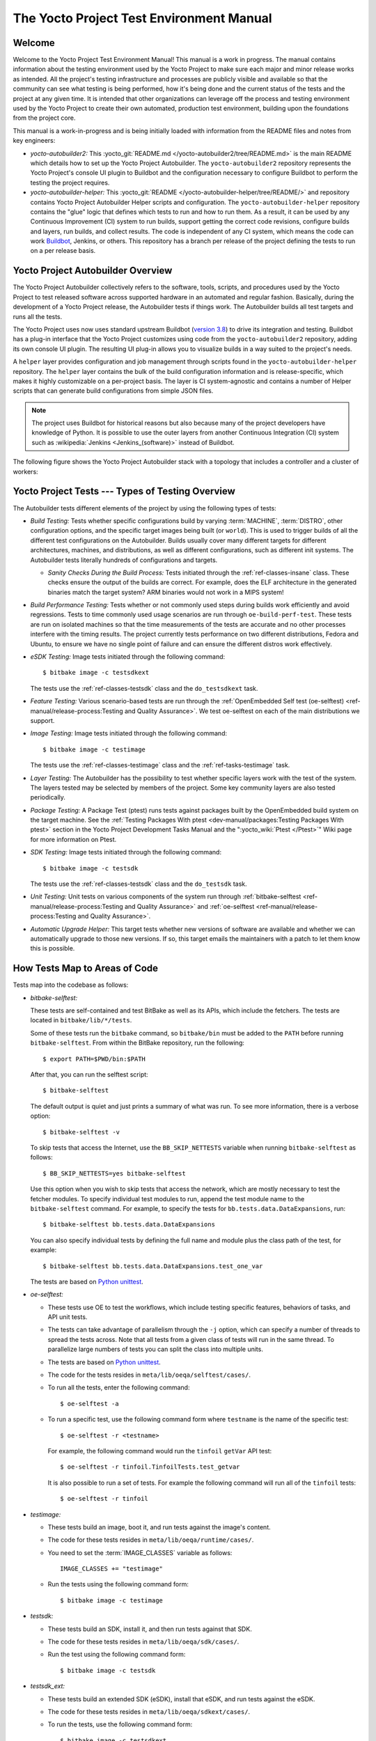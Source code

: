 .. SPDX-License-Identifier: CC-BY-SA-2.0-UK

*****************************************
The Yocto Project Test Environment Manual
*****************************************

Welcome
=======

Welcome to the Yocto Project Test Environment Manual! This manual is a
work in progress. The manual contains information about the testing
environment used by the Yocto Project to make sure each major and minor
release works as intended. All the project's testing infrastructure and
processes are publicly visible and available so that the community can
see what testing is being performed, how it's being done and the current
status of the tests and the project at any given time. It is intended
that other organizations can leverage off the process and testing
environment used by the Yocto Project to create their own automated,
production test environment, building upon the foundations from the
project core.

This manual is a work-in-progress and is being initially loaded with
information from the README files and notes from key engineers:

-  *yocto-autobuilder2:* This
   :yocto_git:`README.md </yocto-autobuilder2/tree/README.md>`
   is the main README which details how to set up the Yocto Project
   Autobuilder. The ``yocto-autobuilder2`` repository represents the
   Yocto Project's console UI plugin to Buildbot and the configuration
   necessary to configure Buildbot to perform the testing the project
   requires.

-  *yocto-autobuilder-helper:* This :yocto_git:`README </yocto-autobuilder-helper/tree/README/>`
   and repository contains Yocto Project Autobuilder Helper scripts and
   configuration. The ``yocto-autobuilder-helper`` repository contains
   the "glue" logic that defines which tests to run and how to run them.
   As a result, it can be used by any Continuous Improvement (CI) system
   to run builds, support getting the correct code revisions, configure
   builds and layers, run builds, and collect results. The code is
   independent of any CI system, which means the code can work `Buildbot <https://docs.buildbot.net/current/>`__,
   Jenkins, or others. This repository has a branch per release of the
   project defining the tests to run on a per release basis.

Yocto Project Autobuilder Overview
==================================

The Yocto Project Autobuilder collectively refers to the software,
tools, scripts, and procedures used by the Yocto Project to test
released software across supported hardware in an automated and regular
fashion. Basically, during the development of a Yocto Project release,
the Autobuilder tests if things work. The Autobuilder builds all test
targets and runs all the tests.

The Yocto Project uses now uses standard upstream
Buildbot (`version 3.8 <https://docs.buildbot.net/3.8.0/>`__) to
drive its integration and testing. Buildbot has a plug-in interface
that the Yocto Project customizes using code from the
``yocto-autobuilder2`` repository, adding its own console UI plugin. The
resulting UI plug-in allows you to visualize builds in a way suited to
the project's needs.

A ``helper`` layer provides configuration and job management through
scripts found in the ``yocto-autobuilder-helper`` repository. The
``helper`` layer contains the bulk of the build configuration
information and is release-specific, which makes it highly customizable
on a per-project basis. The layer is CI system-agnostic and contains a
number of Helper scripts that can generate build configurations from
simple JSON files.

.. note::

   The project uses Buildbot for historical reasons but also because
   many of the project developers have knowledge of Python. It is
   possible to use the outer layers from another Continuous Integration
   (CI) system such as :wikipedia:`Jenkins <Jenkins_(software)>`
   instead of Buildbot.

The following figure shows the Yocto Project Autobuilder stack with a
topology that includes a controller and a cluster of workers:

.. image:: figures/ab-test-cluster.png
   :align: center
   :width: 70%

Yocto Project Tests --- Types of Testing Overview
=================================================

The Autobuilder tests different elements of the project by using
the following types of tests:

-  *Build Testing:* Tests whether specific configurations build by
   varying :term:`MACHINE`,
   :term:`DISTRO`, other configuration
   options, and the specific target images being built (or ``world``). This is
   used to trigger builds of all the different test configurations on the
   Autobuilder. Builds usually cover many different targets for
   different architectures, machines, and distributions, as well as
   different configurations, such as different init systems. The
   Autobuilder tests literally hundreds of configurations and targets.

   -  *Sanity Checks During the Build Process:* Tests initiated through the
      :ref:`ref-classes-insane` class. These checks ensure the output of the
      builds are correct. For example, does the ELF architecture in the
      generated binaries match the target system? ARM binaries would not work
      in a MIPS system!

-  *Build Performance Testing:* Tests whether or not commonly used steps
   during builds work efficiently and avoid regressions. Tests to time
   commonly used usage scenarios are run through ``oe-build-perf-test``.
   These tests are run on isolated machines so that the time
   measurements of the tests are accurate and no other processes
   interfere with the timing results. The project currently tests
   performance on two different distributions, Fedora and Ubuntu, to
   ensure we have no single point of failure and can ensure the
   different distros work effectively.

-  *eSDK Testing:* Image tests initiated through the following command::

      $ bitbake image -c testsdkext

   The tests use the :ref:`ref-classes-testsdk` class and the
   ``do_testsdkext`` task.

-  *Feature Testing:* Various scenario-based tests are run through the
   :ref:`OpenEmbedded Self test (oe-selftest) <ref-manual/release-process:Testing and Quality Assurance>`. We test oe-selftest on each of the main distributions
   we support.

-  *Image Testing:* Image tests initiated through the following command::

      $ bitbake image -c testimage

   The tests use the :ref:`ref-classes-testimage`
   class and the :ref:`ref-tasks-testimage` task.

-  *Layer Testing:* The Autobuilder has the possibility to test whether
   specific layers work with the test of the system. The layers tested
   may be selected by members of the project. Some key community layers
   are also tested periodically.

-  *Package Testing:* A Package Test (ptest) runs tests against packages
   built by the OpenEmbedded build system on the target machine. See the
   :ref:`Testing Packages With
   ptest <dev-manual/packages:Testing Packages With ptest>` section
   in the Yocto Project Development Tasks Manual and the
   ":yocto_wiki:`Ptest </Ptest>`" Wiki page for more
   information on Ptest.

-  *SDK Testing:* Image tests initiated through the following command::

      $ bitbake image -c testsdk

   The tests use the :ref:`ref-classes-testsdk` class and
   the ``do_testsdk`` task.

-  *Unit Testing:* Unit tests on various components of the system run
   through :ref:`bitbake-selftest <ref-manual/release-process:Testing and Quality Assurance>` and
   :ref:`oe-selftest <ref-manual/release-process:Testing and Quality Assurance>`.

-  *Automatic Upgrade Helper:* This target tests whether new versions of
   software are available and whether we can automatically upgrade to
   those new versions. If so, this target emails the maintainers with a
   patch to let them know this is possible.

How Tests Map to Areas of Code
==============================

Tests map into the codebase as follows:

-  *bitbake-selftest:*

   These tests are self-contained and test BitBake as well as its APIs,
   which include the fetchers. The tests are located in
   ``bitbake/lib/*/tests``.

   Some of these tests run the ``bitbake`` command, so ``bitbake/bin``
   must be added to the ``PATH`` before running ``bitbake-selftest``.
   From within the BitBake repository, run the following::

      $ export PATH=$PWD/bin:$PATH

   After that, you can run the selftest script::

      $ bitbake-selftest

   The default output is quiet and just prints a summary of what was
   run. To see more information, there is a verbose option::

      $ bitbake-selftest -v

   To skip tests that access the Internet, use the ``BB_SKIP_NETTESTS``
   variable when running ``bitbake-selftest`` as follows::

      $ BB_SKIP_NETTESTS=yes bitbake-selftest

   Use this option when you wish to skip tests that access the network,
   which are mostly necessary to test the fetcher modules. To specify
   individual test modules to run, append the test module name to the
   ``bitbake-selftest`` command. For example, to specify the tests for
   ``bb.tests.data.DataExpansions``, run::

      $ bitbake-selftest bb.tests.data.DataExpansions

   You can also specify individual tests by defining the full name and module
   plus the class path of the test, for example::

      $ bitbake-selftest bb.tests.data.DataExpansions.test_one_var

   The tests are based on
   `Python unittest <https://docs.python.org/3/library/unittest.html>`__.

-  *oe-selftest:*

   -  These tests use OE to test the workflows, which include testing
      specific features, behaviors of tasks, and API unit tests.

   -  The tests can take advantage of parallelism through the ``-j``
      option, which can specify a number of threads to spread the tests
      across. Note that all tests from a given class of tests will run
      in the same thread. To parallelize large numbers of tests you can
      split the class into multiple units.

   -  The tests are based on
      `Python unittest <https://docs.python.org/3/library/unittest.html>`__.

   -  The code for the tests resides in
      ``meta/lib/oeqa/selftest/cases/``.

   -  To run all the tests, enter the following command::

         $ oe-selftest -a

   -  To run a specific test, use the following command form where
      ``testname`` is the name of the specific test::

         $ oe-selftest -r <testname>

      For example, the following command would run the ``tinfoil``
      ``getVar`` API test::

         $ oe-selftest -r tinfoil.TinfoilTests.test_getvar

      It is also possible to run a set
      of tests. For example the following command will run all of the
      ``tinfoil`` tests::

         $ oe-selftest -r tinfoil

-  *testimage:*

   -  These tests build an image, boot it, and run tests against the
      image's content.

   -  The code for these tests resides in ``meta/lib/oeqa/runtime/cases/``.

   -  You need to set the :term:`IMAGE_CLASSES` variable as follows::

         IMAGE_CLASSES += "testimage"

   -  Run the tests using the following command form::

         $ bitbake image -c testimage

-  *testsdk:*

   -  These tests build an SDK, install it, and then run tests against
      that SDK.

   -  The code for these tests resides in ``meta/lib/oeqa/sdk/cases/``.

   -  Run the test using the following command form::

         $ bitbake image -c testsdk

-  *testsdk_ext:*

   -  These tests build an extended SDK (eSDK), install that eSDK, and
      run tests against the eSDK.

   -  The code for these tests resides in ``meta/lib/oeqa/sdkext/cases/``.

   -  To run the tests, use the following command form::

         $ bitbake image -c testsdkext

-  *oe-build-perf-test:*

   -  These tests run through commonly used usage scenarios and measure
      the performance times.

   -  The code for these tests resides in ``meta/lib/oeqa/buildperf``.

   -  To run the tests, use the following command form::

         $ oe-build-perf-test <options>

      The command takes a number of options,
      such as where to place the test results. The Autobuilder Helper
      Scripts include the ``build-perf-test-wrapper`` script with
      examples of how to use the oe-build-perf-test from the command
      line.

      Use the ``oe-git-archive`` command to store test results into a
      Git repository.

      Use the ``oe-build-perf-report`` command to generate text reports
      and HTML reports with graphs of the performance data. See
      :yocto_dl:`html </releases/yocto/yocto-4.3/testresults/buildperf-debian11/perf-debian11_nanbield_20231019191258_15b576c410.html>`
      and
      :yocto_dl:`txt </releases/yocto/yocto-4.3/testresults/buildperf-debian11/perf-debian11_nanbield_20231019191258_15b576c410.txt>`
      examples.

   -  The tests are contained in ``meta/lib/oeqa/buildperf/test_basic.py``.

Test Examples
=============

This section provides example tests for each of the tests listed in the
:ref:`test-manual/intro:How Tests Map to Areas of Code` section.

-  ``oe-selftest`` testcases reside in the ``meta/lib/oeqa/selftest/cases`` directory.

-  ``bitbake-selftest`` testcases reside in the ``bitbake/lib/bb/tests/`` directory.

``bitbake-selftest``
--------------------

A simple test example from ``bitbake/lib/bb/tests/data.py`` is::

   class DataExpansions(unittest.TestCase):
      def setUp(self):
            self.d = bb.data.init()
            self.d["foo"] = "value_of_foo"
            self.d["bar"] = "value_of_bar"
            self.d["value_of_foo"] = "value_of_'value_of_foo'"

      def test_one_var(self):
            val = self.d.expand("${foo}")
            self.assertEqual(str(val), "value_of_foo")

In this example, a ``DataExpansions`` class of tests is created, derived from
standard `Python unittest <https://docs.python.org/3/library/unittest.html>`__.
The class has a common ``setUp`` function which is shared by all the tests in
the class. A simple test is then added to test that when a variable is
expanded, the correct value is found.

BitBake selftests are straightforward
`Python unittest <https://docs.python.org/3/library/unittest.html>`__.
Refer to the `Python unittest documentation
<https://docs.python.org/3/library/unittest.html>`__ for additional information
on writing such tests.

``oe-selftest``
---------------

These tests are more complex due to the setup required behind the scenes
for full builds. Rather than directly using `Python unittest
<https://docs.python.org/3/library/unittest.html>`__, the code
wraps most of the standard objects. The tests can be simple, such as
testing a command from within the OE build environment using the
following example::

   class BitbakeLayers(OESelftestTestCase):
      def test_bitbakelayers_showcrossdepends(self):
            result = runCmd('bitbake-layers show-cross-depends')
            self.assertTrue('aspell' in result.output, msg = "No dependencies were shown. bitbake-layers show-cross-depends output: %s"% result.output)

This example, taken from ``meta/lib/oeqa/selftest/cases/bblayers.py``,
creates a testcase from the ``OESelftestTestCase`` class, derived
from ``unittest.TestCase``, which runs the ``bitbake-layers`` command
and checks the output to ensure it contains something we know should be
here.

The ``oeqa.utils.commands`` module contains Helpers which can assist
with common tasks, including:

-  *Obtaining the value of a bitbake variable:* Use
   ``oeqa.utils.commands.get_bb_var()`` or use
   ``oeqa.utils.commands.get_bb_vars()`` for more than one variable

-  *Running a bitbake invocation for a build:* Use
   ``oeqa.utils.commands.bitbake()``

-  *Running a command:* Use ``oeqa.utils.commandsrunCmd()``

There is also a ``oeqa.utils.commands.runqemu()`` function for launching
the ``runqemu`` command for testing things within a running, virtualized
image.

You can run these tests in parallel. Parallelism works per test class,
so tests within a given test class should always run in the same build,
while tests in different classes or modules may be split into different
builds. There is no data store available for these tests since the tests
launch the ``bitbake`` command and exist outside of its context. As a
result, common BitBake library functions (``bb.\*``) are also unavailable.

``testimage``
-------------

These tests are run once an image is up and running, either on target
hardware or under QEMU. As a result, they are assumed to be running in a
target image environment, as opposed to in a host build environment. A
simple example from ``meta/lib/oeqa/runtime/cases/python.py`` contains
the following::

   class PythonTest(OERuntimeTestCase):
      @OETestDepends(['ssh.SSHTest.test_ssh'])
      @OEHasPackage(['python3-core'])
      def test_python3(self):
         cmd = "python3 -c \\"import codecs; print(codecs.encode('Uryyb, jbeyq', 'rot13'))\""
         status, output = self.target.run(cmd)
         msg = 'Exit status was not 0. Output: %s' % output
         self.assertEqual(status, 0, msg=msg)

In this example, the ``OERuntimeTestCase`` class wraps
``unittest.TestCase``. Within the test, ``self.target`` represents the
target system, where commands can be run using the ``run()``
method.

To ensure certain tests or package dependencies are met, you can use the
``OETestDepends`` and ``OEHasPackage`` decorators. For example, the test
in this example would only make sense if ``python3-core`` is installed in
the image.

``testsdk_ext``
---------------

These tests are run against built extensible SDKs (eSDKs). The tests can
assume that the eSDK environment has already been set up. An example from
``meta/lib/oeqa/sdk/cases/devtool.py`` contains the following::

   class DevtoolTest(OESDKExtTestCase):
      @classmethod def setUpClass(cls):
         myapp_src = os.path.join(cls.tc.esdk_files_dir, "myapp")
         cls.myapp_dst = os.path.join(cls.tc.sdk_dir, "myapp")
         shutil.copytree(myapp_src, cls.myapp_dst)
         subprocess.check_output(['git', 'init', '.'], cwd=cls.myapp_dst)
         subprocess.check_output(['git', 'add', '.'], cwd=cls.myapp_dst)
         subprocess.check_output(['git', 'commit', '-m', "'test commit'"], cwd=cls.myapp_dst)

      @classmethod
      def tearDownClass(cls):
         shutil.rmtree(cls.myapp_dst)
      def _test_devtool_build(self, directory):
         self._run('devtool add myapp %s' % directory)
         try:
         self._run('devtool build myapp')
         finally:
         self._run('devtool reset myapp')
      def test_devtool_build_make(self):
         self._test_devtool_build(self.myapp_dst)

In this example, the ``devtool``
command is tested to see whether a sample application can be built with
the ``devtool build`` command within the eSDK.

``testsdk``
-----------

These tests are run against built SDKs. The tests can assume that an SDK
has already been extracted and its environment file has been sourced. A
simple example from ``meta/lib/oeqa/sdk/cases/python2.py`` contains the
following::

   class Python3Test(OESDKTestCase):
      def setUp(self):
            if not (self.tc.hasHostPackage("nativesdk-python3-core") or
                  self.tc.hasHostPackage("python3-core-native")):
               raise unittest.SkipTest("No python3 package in the SDK")

      def test_python3(self):
            cmd = "python3 -c \\"import codecs; print(codecs.encode('Uryyb, jbeyq', 'rot13'))\""
            output = self._run(cmd)
            self.assertEqual(output, "Hello, world\n")

In this example, if ``nativesdk-python3-core`` has been installed into the SDK,
the code runs the ``python3`` interpreter with a basic command to check it is
working correctly. The test would only run if Python3 is installed in the SDK.

``oe-build-perf-test``
----------------------

The performance tests usually measure how long operations take and the
resource utilization as that happens. An example from
``meta/lib/oeqa/buildperf/test_basic.py`` contains the following::

   class Test3(BuildPerfTestCase):
      def test3(self):
            """Bitbake parsing (bitbake -p)"""
            # Drop all caches and parse
            self.rm_cache()
            oe.path.remove(os.path.join(self.bb_vars['TMPDIR'], 'cache'), True)
            self.measure_cmd_resources(['bitbake', '-p'], 'parse_1',
                     'bitbake -p (no caches)')
            # Drop tmp/cache
            oe.path.remove(os.path.join(self.bb_vars['TMPDIR'], 'cache'), True)
            self.measure_cmd_resources(['bitbake', '-p'], 'parse_2',
                     'bitbake -p (no tmp/cache)')
            # Parse with fully cached data
            self.measure_cmd_resources(['bitbake', '-p'], 'parse_3',
                     'bitbake -p (cached)')

This example shows how three specific parsing timings are
measured, with and without various caches, to show how BitBake's parsing
performance trends over time.

Considerations When Writing Tests
=================================

When writing good tests, there are several things to keep in mind. Since
things running on the Autobuilder are accessed concurrently by multiple
workers, consider the following:

**Running "cleanall" is not permitted.**

This can delete files from :term:`DL_DIR` which would potentially break other
builds running in parallel. If this is required, :term:`DL_DIR` must be set to
an isolated directory.

**Running "cleansstate" is not permitted.**

This can delete files from :term:`SSTATE_DIR` which would potentially break
other builds running in parallel. If this is required, :term:`SSTATE_DIR` must
be set to an isolated directory. Alternatively, you can use the ``-f``
option with the ``bitbake`` command to "taint" tasks by changing the
sstate checksums to ensure sstate cache items will not be reused.

**Tests should not change the metadata.**

This is particularly true for oe-selftests since these can run in
parallel and changing metadata leads to changing checksums, which
confuses BitBake while running in parallel. If this is necessary, copy
layers to a temporary location and modify them. Some tests need to
change metadata, such as the devtool tests. To protect the metadata from
changes, set up temporary copies of that data first.
